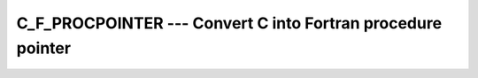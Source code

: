 ..
  Copyright 1988-2022 Free Software Foundation, Inc.
  This is part of the GCC manual.
  For copying conditions, see the copyright.rst file.

.. index:: C_F_PROCPOINTER, pointer, C address of pointers

.. _c_f_procpointer:

C_F_PROCPOINTER --- Convert C into Fortran procedure pointer
************************************************************

.. function:: C_F_PROCPOINTER(CPTR, FPTR)

  ``C_F_PROCPOINTER(CPTR, FPTR)`` Assign the target of the C function pointer
  :samp:`{CPTR}` to the Fortran procedure pointer :samp:`{FPTR}`.

  :param CPTR:
    scalar of the type ``C_FUNPTR``. It is
    ``INTENT(IN)``.

  :param FPTR:
    procedure pointer interoperable with :samp:`{cptr}`. It is
    ``INTENT(OUT)``.

  Standard:
    Fortran 2003 and later

  Class:
    Subroutine

  Syntax:
    .. code-block:: fortran

      CALL C_F_PROCPOINTER(cptr, fptr)

  Example:
    .. code-block:: fortran

      program main
        use iso_c_binding
        implicit none
        abstract interface
          function func(a)
            import :: c_float
            real(c_float), intent(in) :: a
            real(c_float) :: func
          end function
        end interface
        interface
           function getIterFunc() bind(c,name="getIterFunc")
             import :: c_funptr
             type(c_funptr) :: getIterFunc
           end function
        end interface
        type(c_funptr) :: cfunptr
        procedure(func), pointer :: myFunc
        cfunptr = getIterFunc()
        call c_f_procpointer(cfunptr, myFunc)
      end program main

  See also:
    :ref:`C_LOC`,
    :ref:`C_F_POINTER`